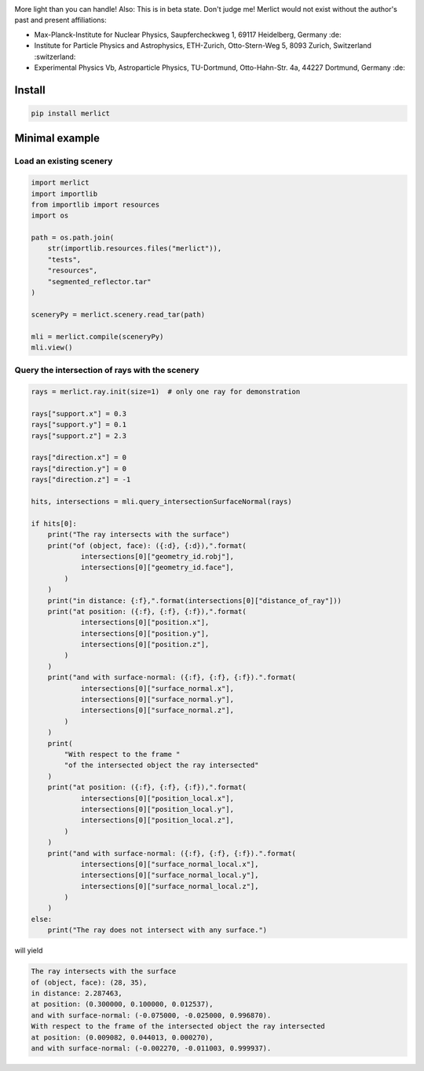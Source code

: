 |ImgMerlictPythonLogo|

|TestStatus| |PyPiStatus| |BlackStyle| |BlackPackStyle| |GPLv3LicenseBadge|


More light than you can handle! Also: This is in beta state. Don't judge me!
Merlict would not exist without the author's past and present affiliations:

- Max-Planck-Institute for Nuclear Physics,
  Saupfercheckweg 1, 69117 Heidelberg, Germany :de:

- Institute for Particle Physics and Astrophysics,
  ETH-Zurich, Otto-Stern-Weg 5, 8093 Zurich, Switzerland :switzerland:

- Experimental Physics Vb, Astroparticle Physics,
  TU-Dortmund, Otto-Hahn-Str. 4a, 44227 Dortmund, Germany :de:


*******
Install
*******

.. code-block:: bash

    pip install merlict


***************
Minimal example
***************


Load an existing scenery
========================

.. code-block:: python

    import merlict
    import importlib
    from importlib import resources
    import os

    path = os.path.join(
        str(importlib.resources.files("merlict")),
        "tests",
        "resources",
        "segmented_reflector.tar"
    )

    sceneryPy = merlict.scenery.read_tar(path)

    mli = merlict.compile(sceneryPy)
    mli.view()


Query the intersection of rays with the scenery
===============================================

.. code-block:: python

    rays = merlict.ray.init(size=1)  # only one ray for demonstration

    rays["support.x"] = 0.3
    rays["support.y"] = 0.1
    rays["support.z"] = 2.3

    rays["direction.x"] = 0
    rays["direction.y"] = 0
    rays["direction.z"] = -1

    hits, intersections = mli.query_intersectionSurfaceNormal(rays)

    if hits[0]:
        print("The ray intersects with the surface")
        print("of (object, face): ({:d}, {:d}),".format(
                intersections[0]["geometry_id.robj"],
                intersections[0]["geometry_id.face"],
            )
        )
        print("in distance: {:f},".format(intersections[0]["distance_of_ray"]))
        print("at position: ({:f}, {:f}, {:f}),".format(
                intersections[0]["position.x"],
                intersections[0]["position.y"],
                intersections[0]["position.z"],
            )
        )
        print("and with surface-normal: ({:f}, {:f}, {:f}).".format(
                intersections[0]["surface_normal.x"],
                intersections[0]["surface_normal.y"],
                intersections[0]["surface_normal.z"],
            )
        )
        print(
            "With respect to the frame "
            "of the intersected object the ray intersected"
        )
        print("at position: ({:f}, {:f}, {:f}),".format(
                intersections[0]["position_local.x"],
                intersections[0]["position_local.y"],
                intersections[0]["position_local.z"],
            )
        )
        print("and with surface-normal: ({:f}, {:f}, {:f}).".format(
                intersections[0]["surface_normal_local.x"],
                intersections[0]["surface_normal_local.y"],
                intersections[0]["surface_normal_local.z"],
            )
        )
    else:
        print("The ray does not intersect with any surface.")


will yield


.. code-block::

    The ray intersects with the surface
    of (object, face): (28, 35),
    in distance: 2.287463,
    at position: (0.300000, 0.100000, 0.012537),
    and with surface-normal: (-0.075000, -0.025000, 0.996870).
    With respect to the frame of the intersected object the ray intersected
    at position: (0.009082, 0.044013, 0.000270),
    and with surface-normal: (-0.002270, -0.011003, 0.999937).



.. |BlackStyle| image:: https://img.shields.io/badge/code%20style-black-000000.svg
    :target: https://github.com/psf/black

.. |TestStatus| image:: https://github.com/cherenkov-plenoscope/merlict/actions/workflows/test.yml/badge.svg?branch=main
    :target: https://github.com/cherenkov-plenoscope/merlict/actions/workflows/test.yml

.. |PyPiStatus| image:: https://img.shields.io/pypi/v/merlict
    :target: https://pypi.org/project/merlict

.. |BlackPackStyle| image:: https://img.shields.io/badge/pack%20style-black-000000.svg
    :target: https://github.com/cherenkov-plenoscope/black_pack

.. |GPLv3LicenseBadge| image:: https://img.shields.io/badge/License-GPL%20v3-blue.svg
    :target: https://www.gnu.org/licenses/gpl-3.0

.. |ImgMerlictPythonLogo| image:: https://github.com/cherenkov-plenoscope/merlict/blob/main/readme/merlict-python-logo-inkscape.png?raw=True


